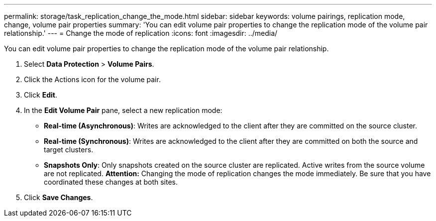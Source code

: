 ---
permalink: storage/task_replication_change_the_mode.html
sidebar: sidebar
keywords: volume pairings, replication mode, change, volume pair properties
summary: 'You can edit volume pair properties to change the replication mode of the volume pair relationship.'
---
= Change the mode of replication
:icons: font
:imagesdir: ../media/

[.lead]
You can edit volume pair properties to change the replication mode of the volume pair relationship.

. Select *Data Protection* > *Volume Pairs*.
. Click the Actions icon for the volume pair.
. Click *Edit*.
. In the *Edit Volume Pair* pane, select a new replication mode:
 ** *Real-time (Asynchronous)*: Writes are acknowledged to the client after they are committed on the source cluster.
 ** *Real-time (Synchronous)*: Writes are acknowledged to the client after they are committed on both the source and target clusters.
 ** *Snapshots Only*: Only snapshots created on the source cluster are replicated. Active writes from the source volume are not replicated.
*Attention:* Changing the mode of replication changes the mode immediately. Be sure that you have coordinated these changes at both sites.
. Click *Save Changes*.
